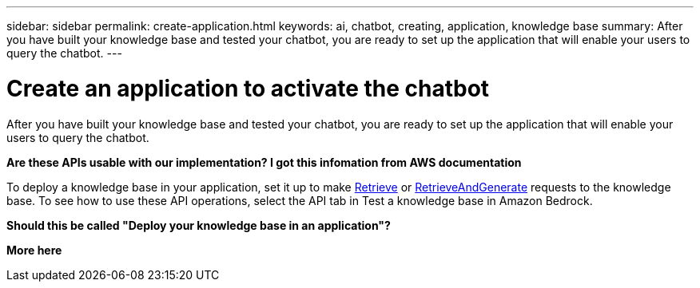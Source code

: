 ---
sidebar: sidebar
permalink: create-application.html
keywords: ai, chatbot, creating, application, knowledge base
summary: After you have built your knowledge base and tested your chatbot, you are ready to set up the application that will enable your users to query the chatbot.
---

= Create an application to activate the chatbot
:icons: font
:imagesdir: ./media/

[.lead]
After you have built your knowledge base and tested your chatbot, you are ready to set up the application that will enable your users to query the chatbot.

*Are these APIs usable with our implementation?    I got this infomation from AWS documentation*

To deploy a knowledge base in your application, set it up to make https://docs.aws.amazon.com/bedrock/latest/APIReference/API_agent-runtime_Retrieve.html[Retrieve] or https://docs.aws.amazon.com/bedrock/latest/APIReference/API_agent-runtime_RetrieveAndGenerate.html[RetrieveAndGenerate] requests to the knowledge base. To see how to use these API operations, select the API tab in Test a knowledge base in Amazon Bedrock.


*Should this be called "Deploy your knowledge base in an application"?*

*More here*

